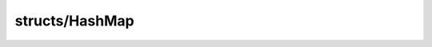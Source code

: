 structs/HashMap
===============

.. module:: structs/HashMap

.. class:: HashEntry<T>
    
    .. staticmemberfunction:: new (key: :cover:`~lang/types String` , value: T ) -> :class:`~structs/HashMap HashEntry<T>` 
        
    .. memberfunction:: init (key: :cover:`~lang/types String` , value: T )
        
    .. field:: T -> :class:`~lang/types Class` 
    
    .. field:: key -> :cover:`~lang/types String` 
    
    .. field:: value -> T 
    
.. class:: HashMap<T>
    
    .. staticmemberfunction:: new -> :class:`~structs/HashMap HashMap<T>` 
        
    .. memberfunction:: init
        
        Returns a hash table with 100 buckets
        @return HashTable
        
        
    .. staticmemberfunction:: new~withCapacity (capacity: :cover:`~lang/types UInt` ) -> :class:`~structs/HashMap HashMap<T>` 
        
    .. memberfunction:: init~withCapacity (capacity: :cover:`~lang/types UInt` )
        
        Returns a hash table of a specified bucket capacity.
        @param UInt capacity The number of buckets to use
        @return HashTable
        
        
    .. memberfunction:: murmurHash (keyTagazok: T , seed: :cover:`~lang/types UInt` ) -> :cover:`~lang/types UInt` 
        
        Port of Austin Appleby's Murmur Hash implementation
        http://murmurhash.googlepages.com/
        TODO: Use this to hash not just strings, but any type of object
        @param Object key The key to hash
        @param Int len The size of the key (in bytes)
        @param UInt seed The seed value
        
        
    .. memberfunction:: ac_X31_hash (s: :cover:`~lang/types String` ) -> :cover:`~lang/types UInt` 
        
        khash's ac_X31_hash_string
        http://attractivechaos.awardspace.com/khash.h.html
        @access private
        @param String s The string to hash
        @return UInt
        
        
    .. memberfunction:: getEntry (key: :cover:`~lang/types String` ) -> :class:`~structs/HashMap HashEntry<T>` 
        
        Returns the HashEntry associated with a key.
        @access private
        @param String key The key associated with the HashEntry
        @return HashEntry
        
        
    .. memberfunction:: put (key: :cover:`~lang/types String` , value: T ) -> :cover:`~lang/types Bool` 
        
        Puts a key/value pair in the hash table. If the pair already exists,
        it is overwritten.
        @param String key The key to be hashed
        @param Object value The value associated with the key
        @return Bool
        
        
    .. memberfunction:: add (key: :cover:`~lang/types String` , value: T ) -> :cover:`~lang/types Bool` 
        
        Alias of put
        
        
    .. memberfunction:: get (key: :cover:`~lang/types String` ) -> T 
        
        Returns the value associated with the key. Returns null if the key
        does not exist.
        @param String key The key associated with the value
        @return Object
        
        
    .. memberfunction:: isEmpty -> :cover:`~lang/types Bool` 
        
        @return true if this map is empty, false if not
        
        
    .. memberfunction:: contains (key: :cover:`~lang/types String` ) -> :cover:`~lang/types Bool` 
        
        Returns whether or not the key exists in the hash table.
        @param String key The key to check
        @return Bool
        
        
    .. memberfunction:: remove (key: :cover:`~lang/types String` ) -> :cover:`~lang/types Bool` 
        
        Removes the entry associated with the key
        @param String key The key to remove
        @return Bool
        
        
    .. memberfunction:: resize (_capacity: :cover:`~lang/types UInt` ) -> :cover:`~lang/types Bool` 
        
        Resizes the hash table to a new capacity
        @param UInt _capacity The new table capacity
        @return Bool
        
        
    .. memberfunction:: iterator -> :class:`~lang/types Iterator<T>` 
        
    .. memberfunction:: clear
        
    .. field:: size -> :cover:`~lang/types UInt` 
    
    .. field:: capacity -> :cover:`~lang/types UInt` 
    
    .. field:: buckets -> :class:`~structs/ArrayList ArrayList<T>` *
    
    .. field:: keys -> :class:`~structs/ArrayList ArrayList<T>` 
    
.. class:: HashMapValueIterator<T>
    
    .. staticmemberfunction:: new (map: :class:`~structs/HashMap HashMap<T>` ) -> :class:`~structs/HashMap HashMapValueIterator<T>` 
        
    .. memberfunction:: init (map: :class:`~structs/HashMap HashMap<T>` )
        
    .. memberfunction:: hasNext -> :cover:`~lang/types Bool` 
        
    .. memberfunction:: next -> T 
        
    .. memberfunction:: hasPrev -> :cover:`~lang/types Bool` 
        
    .. memberfunction:: prev -> T 
        
    .. memberfunction:: remove -> :cover:`~lang/types Bool` 
        
    .. field:: map -> :class:`~structs/HashMap HashMap<T>` 
    
    .. field:: index -> :cover:`~lang/types Int` 
    
